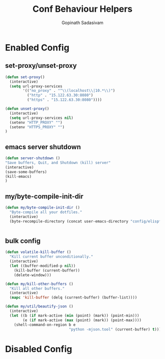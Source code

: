 #+TITLE: Conf Behaviour Helpers
#+AUTHOR: Gopinath Sadasivam
#+BABEL: :cache yes
#+Last Saved: <Nov 08, 2019>


* Enabled Config
 :PROPERTIES:
 :header-args: :tangle yes
 :END:


** set-proxy/unset-proxy

#+BEGIN_SRC emacs-lisp
(defun set-proxy()
  (interactive)
  (setq url-proxy-services
        '(("no_proxy" . "^\\(localhost\\|10.*\\)")
          ("http" . "15.122.63.30:8080")
          ("https" . "15.122.63.30:8080"))))

(defun unset-proxy()
  (interactive)
  (setq url-proxy-services nil)
  (setenv "HTTP_PROXY" "")
  (setenv "HTTPS_PROXY" "")
)
#+END_SRC

** emacs server shutdown
#+BEGIN_SRC emacs-lisp
(defun server-shutdown ()
"Save buffers, Quit, and Shutdown (kill) server"
(interactive)
(save-some-buffers)
(kill-emacs)
)
#+END_SRC

** my/byte-compile-init-dir

#+BEGIN_SRC emacs-lisp
(defun my/byte-compile-init-dir ()
  "Byte-compile all your dotfiles."
  (interactive)
  (byte-recompile-directory (concat user-emacs-directory "config/elispfiles/") 0))


#+END_SRC
** bulk config
#+BEGIN_SRC emacs-lisp
(defun volatile-kill-buffer ()
  "Kill current buffer unconditionally."
  (interactive)
  (let ((buffer-modified-p nil))
    (kill-buffer (current-buffer))
    (delete-window)))

(defun my/kill-other-buffers ()
  "Kill all other buffers."
  (interactive)
  (mapc 'kill-buffer (delq (current-buffer) (buffer-list))))

(defun my/util/beautify-json ()
  (interactive)
  (let ((b (if mark-active (min (point) (mark)) (point-min)))
        (e (if mark-active (max (point) (mark)) (point-max))))
    (shell-command-on-region b e
                             "python -mjson.tool" (current-buffer) t)))
#+END_SRC
* Disabled Config
 :PROPERTIES:
 :header-args: :tangle no
 :END:
